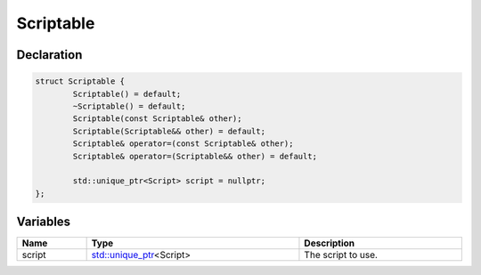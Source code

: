 Scriptable
==========

Declaration
-----------

.. code-block:: cpp

	struct Scriptable {
		Scriptable() = default;
		~Scriptable() = default;
		Scriptable(const Scriptable& other);
		Scriptable(Scriptable&& other) = default;
		Scriptable& operator=(const Scriptable& other);
		Scriptable& operator=(Scriptable&& other) = default;

		std::unique_ptr<Script> script = nullptr;
	};

Variables
---------

.. list-table::
	:width: 100%
	:header-rows: 1
	:class: code-table

	* - Name
	  - Type
	  - Description
	* - script
	  - `std::unique_ptr <https://en.cppreference.com/w/cpp/memory/unique_ptr>`_\<Script>
	  - The script to use.
